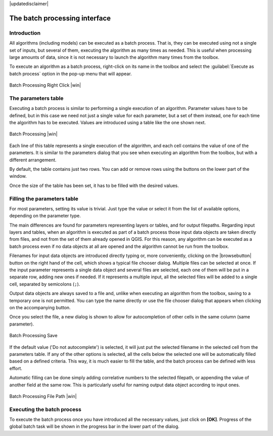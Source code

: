 |updatedisclaimer|

.. comment out this Section (by putting '|updatedisclaimer|' on top) if file is not uptodate with release

The batch processing interface
=======================================

Introduction
------------

All algorithms (including models) can be executed as a batch process. That
is, they can be executed using not a single set of inputs, but several of them,
executing the algorithm as many times as needed. This is useful when processing
large amounts of data, since it is not necessary to launch the algorithm many
times from the toolbox.

To execute an algorithm as a batch process, right-click on its name in the toolbox
and select the :guilabel:`Execute as batch process` option in the pop-up menu
that will appear.

.. _figure_processing_1:

.. only:: html

   **Figure Processing 26:**

.. figure:: /static/user_manual/processing/batch_processing_right_click.png
   :align: center
   :width: 20em

   Batch Processing Right Click |win|

The parameters table
--------------------

Executing a batch process is similar to performing a single execution of an
algorithm. Parameter values have to be defined, but in this case we need not just
a single value for each parameter, but a set of them instead, one for each time
the algorithm has to be executed. Values are introduced using a table like the
one shown next.

.. _figure_processing_2:

.. only:: html

   **Figure Processing 27:**

.. figure:: /static/user_manual/processing/batch_processing.png
   :align: center
   :width: 30em

   Batch Processing |win|

Each line of this table represents a single execution of the algorithm, and each
cell contains the value of one of the parameters. It is similar to the parameters
dialog that you see when executing an algorithm from the toolbox, but with a
different arrangement.

By default, the table contains just two rows. You can add or remove rows using
the buttons on the lower part of the window.

Once the size of the table has been set, it has to be filled with the desired
values.

Filling the parameters table
----------------------------

For most parameters, setting its value is trivial. Just type the value or select
it from the list of available options, depending on the parameter type.

The main differences are found for parameters representing layers or tables, and
for output filepaths. Regarding input layers and tables, when an algorithm is
executed as part of a batch process those input data objects are taken directly
from files, and not from the set of them already opened in QGIS. For this reason,
any algorithm can be executed as a batch process even if no data objects at all
are opened and the algorithm cannot be run from the toolbox.

Filenames for input data objects are introduced directly typing or, more
conveniently, clicking on the |browsebutton| button on the right hand of the cell,
which shows a typical file chooser dialog. Multiple files can be selected at once.
If the input parameter represents a single data object and several files are
selected, each one of them will be put in a separate row, adding new ones if
needed. If it represents a multiple input, all the selected files will be added
to a single cell, separated by semicolons (``;``).

Output data objects are always saved to a file and, unlike when executing an
algorithm from the toolbox, saving to a temporary one is not permitted. You can
type the name directly or use the file chooser dialog that appears when clicking
on the accompanying button.

Once you select the file, a new dialog is shown to allow for autocompletion of
other cells in the same column (same parameter).

.. _figure_processing_3:

.. only:: html

   **Figure Processing 28:**

.. figure:: /static/user_manual/processing/batch_processing_save.png
   :align: center
   :width: 20em

   Batch Processing Save

If the default value ('Do not autocomplete') is selected, it will just put
the selected filename in the selected cell from the parameters table. If any of
the other options is selected, all the cells below the selected one will be
automatically filled based on a defined criteria. This way, it is much easier to
fill the table, and the batch process can be defined with less effort.

Automatic filling can be done simply adding correlative numbers to the selected
filepath, or appending the value of another field at the same row. This is
particularly useful for naming output data object according to input ones.

.. _figure_processing_4:

.. only:: html

   **Figure Processing 29:**

.. figure:: /static/user_manual/processing/batch_processing_filepath.png
   :align: center
   :width: 20em

   Batch Processing File Path |win|


Executing the batch process
---------------------------

To execute the batch process once you have introduced all the necessary values,
just click on **[OK]**. Progress of the global batch task will be shown in the 
progress bar in the lower part of the dialog.
